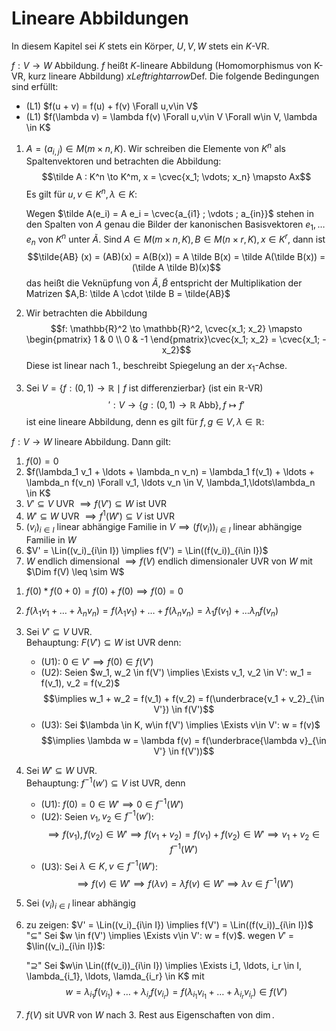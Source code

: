 * Lineare Abbildungen
  In diesem Kapitel sei $K$ stets ein Körper, $U, V, W$ stets ein $K$-VR.
  #+ATTR_LATEX: :options [12.1 Lineare Abbildung]
  #+begin_defn latex
  $f: V\to W$ Abbildung. $f$ heißt $K$-lineare Abbildung (Homomorphismus von K-VR, kurz lineare Abbildung) $xLeftrightarrow{\text{Def.}}$ Die folgende Bedingungen sind erfüllt:
  - (L1) $f(u + v) = f(u) + f(v) \Forall u,v\in V$
  - (L1) $f(\lambda v) = \lambda f(v) \Forall u,v\in V \Forall w\in V, \lambda \in K$
  #+end_defn
  #+ATTR_LATEX: :options [12.2]
  #+begin_ex latex
  1. $A = (a_{i,j}) \in M(m\times n, K)$. Wir schreiben die Elemente von $K^n$ als Spaltenvektoren und betrachten die Abbildung:
	 \[\tilde A : K^n \to K^m, x = \cvec{x_1; \vdots; x_n} \mapsto Ax\]
	 Es gilt für $u,v \in K^n, \lambda \in K:$
	 \begin{align*}
	 \tilde A(u + v) = A(u + v) = Au + Av = \tilde A(u) + \tilde A(v) \\
	 \tilde A(\lambda v) = A(\lambda v) = \lambda (A v) = \lamda \tilde(v)
	 \end{align*}
	 Wegen $\tilde A(e_i) = A e_i = \cvec{a_{i1} ; \vdots ; a_{in}}$ stehen in den Spalten von $A$ genau die Bilder der kanonischen Basisvektoren $e_1, \ldots e_n$ von $K^n$ unter $\tilde A$.
	 Sind $A\in M(m\times n, K), B\in M(n\times r, K), x\in K^r$, dann ist
	 \[\tilde{AB} (x) = (AB)(x) = A(B(x)) = A \tilde B(x) = \tilde A(\tilde B(x)) = (\tilde A \tilde B)(x)\]
	 das heißt die Veknüpfung von $\tilde A, \tilde B$ entspricht der Multiplikation der Matrizen $A,B: \tilde A \cdot \tilde B = \tilde{AB}$
  2. Wir betrachten die Abbildung \[f: \mathbb{R}^2 \to \mathbb{R}^2, \cvec{x_1; x_2} \mapsto \begin{pmatrix} 1 & 0 \\ 0 & -1 \end{pmatrix}\cvec{x_1; x_2} = \cvec{x_1; -x_2}\]
	 Diese ist linear nach 1., beschreibt Spiegelung an der $x_1$-Achse.
  3. Sei $V = \{f: (0,1)\to \mathbb{R}\mid f~\text{ist differenzierbar}\}$ (ist ein $\mathbb{R}$-VR)
	 \[\prime: V\to \{g:(0,1) \to \mathbb{R} ~\text{Abb}\}, f\mapsto f'\]
	 ist eine lineare Abbildung, denn es gilt für $f,g \in V, \lambda \in\mathbb{R}$:
	 \begin{align*}
	 (f + g)' = f' + g' \\
	 (\lambda f)' = \lambda f'
	 \end{align*}
  #+end_ex
  #+ATTR_LATEX: :options [12.3]
  #+begin_remark latex
  $f: V\to W$ lineare Abbildung. Dann gilt:
  1. $f(0) = 0$
  2. $f(\lambda_1 v_1 + \ldots + \lambda_n v_n) = \lambda_1 f(v_1) + \ldots + \lambda_n f(v_n) \Forall v_1, \ldots v_n \in V, \lambda_1,\ldots\lambda_n \in K$
  3. $V'\subseteq V$ UVR $\implies f(V') \subseteq W$ ist UVR
  4. $W'\subseteq W$ UVR $\implies f^{1}(W') \subseteq V$ ist UVR
  5. $(v_i)_{i\in I}$ linear abhängige Familie in $V \implies (f(v_i))_{i\in I}$ linear abhängige Familie in $W$
  6. $V' = \Lin((v_i)_{i\in I}) \implies f(V') = \Lin((f(v_i))_{i\in I})$
  7. $W$ endlich dimensional $\implies f(V)$ endlich dimensionaler UVR von $W$ mit $\Dim f(V) \leq \sim W$
  #+end_remark
  #+begin_proof latex
  1. $f(0) * f(0 + 0) = f(0) + f(0) \implies f(0) = 0$
  2. $f(\lambda_1 v_1 + \ldots + \lambda_n v_n) = f(\lambda_1 v_1) + \ldots + f(\lambda_n v_n) = \lambda_1 f(v_1) + \ldots \lambda_n f(v_n)$
  3. Sei $V' \subseteq V$ UVR. \\
	 Behauptung: $F(V') \subseteq W$ ist UVR denn:
	 - (U1): $0 \in V' \implies f(0) \in f(V')$
	 - (U2): Seien $w_1, w_2 \in f(V') \implies \Exists v_1, v_2 \in V': w_1 = f(v_1), v_2 = f(v_2)$
	   \[\implies w_1 + w_2 = f(v_1) + f(v_2) = f(\underbrace{v_1 + v_2}_{\in V'}) \in f(V')\]
	 - (U3): Sei $\lambda \in K, w\in f(V') \implies \Exists v\in V': w = f(v)$
	   \[\implies \lambda w = \lambda f(v) = f(\underbrace{\lambda v}_{\in V'} \in f(V'))\]
  4. Sei $W'\subseteq W$ UVR. \\
	 Behauptung: $f^{-1}(w') \subseteq V$ ist UVR, denn
	 - (U1): $f(0) = 0 \in W' \implies 0 \in f^{-1}(W')$
	 - (U2): Seien $v_1, v_2\in f^{-1}(w')$:
	   \[\implies f(v_1), f(v_2) \in W' \implies f(v_1 + v_2) = f(v_1) + f(v_2) \in W' \implies v_1 + v_2 \in f^{-1}(W')\]
	 - (U3): Sei $\lambda \in K, v\in f^{-1}(W')$:
	   \[\implies f(v) \in W' \implies f(\lambda v) = \lambda f(v) \in W' \implies \lambda v \in f^{-1}(W')\]
  5. Sei $(v_i)_{i\in I}$ linear abhängig
	 \begin{align*}
	 &\implies \Exists r\in \mathbb{N}, i_1, \ldots, i_r \in I, \lambda_{i_1}, \lambda_{i_r} \in K: (\lambda_{i_1}, \ldots, \lambda_{i_r}) \neq (0, \ldots, 0) \wedge \lambda_{i_1} v_{i_1} + \ldots + \lambda_{i_r} v_{i_r} = 0 \\
	 &\implies 0 = f(0) = f(\lambda_{i_1} v_{i_1} + \ldots + \lambda_{i_r} v_{i_r}) = \lambda_{i_1} f(v_{i_1}) + \ldots + \lambda_{i_1} f(v_{i_1}) \\
	 &\implies (f(v_i))_{i\in I} ~\text{linear abhängig}
	 \end{align*}
  6. zu zeigen: $V' = \Lin((v_i)_{i\in I}) \implies f(V') = \Lin((f(v_i))_{i\in I})$ \\
	 "$\subseteq$" Sei $w \in f(V') \implies \Exists v\in V': w = f(v)$. wegen $V'$ = $\lin((v_i)_{i\in I})$:
	 \begin{align*}
	 &\Exists i_1, \ldots, i_r \in I, \lambda_{i_1}, \ldots, \lambda_{i_r} \in K: v = \lambda_{i_1} v_{i_1} + \ldots + \lambda_{i_r} v_{i_r} \\
	 &\implies f(v) = \lambda_{i_1} f(v_{i_1}) + \ldots + \lambda_{i_r} f(v_{i_r}) \in \Lin((f(v_i))_{i\in I})
	 \end{align*}
	 "$\supseteq$" Sei $w\in \Lin((f(v_i))_{i\in I}) \implies \Exists i_1, \ldots, i_r \in I, \lambda_{i_1}, \ldots, \lamda_{i_r} \in K$ mit
	 \[w = \lambda_{i_1} f(v_{i_1}) + \ldots + \lambda_{i_r} f(v_{i_r}) = f(\lambda_{i_1} v_{i_1} + \ldots + \lambda_{i_r} v_{i_r}) \in f(V')\]
  7. $f(V)$ sit UVR von $W$ nach 3. Rest aus Eigenschaften von $\dim$.
  #+end_proof
